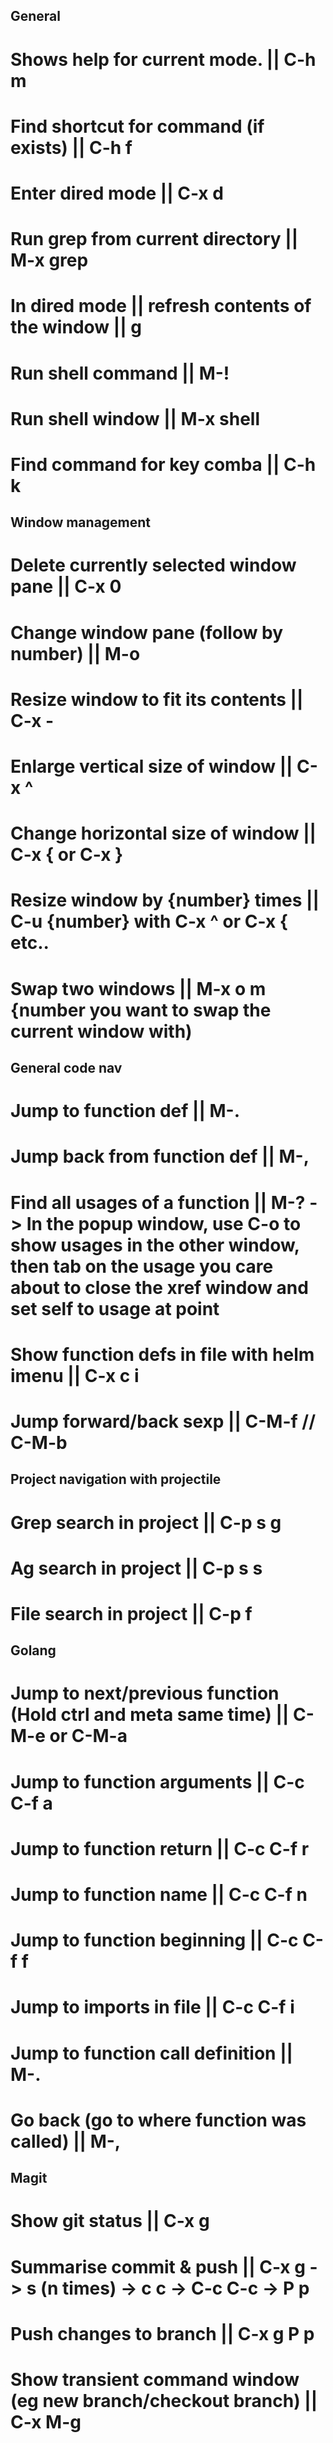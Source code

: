 ** General
* Shows help for current mode. || C-h m
* Find shortcut for command (if exists) || C-h f
* Enter dired mode || C-x d
* Run grep from current directory || M-x grep
* In dired mode || refresh contents of the window || g
* Run shell command || M-!
* Run shell window || M-x shell
* Find command for key comba || C-h k

** Window management
* Delete currently selected window pane || C-x 0
* Change window pane (follow by number) || M-o
* Resize window to fit its contents || C-x -
* Enlarge vertical size of window || C-x ^
* Change horizontal size of window || C-x { or C-x }
* Resize window by {number} times  || C-u {number} with C-x ^ or C-x { etc..
* Swap two windows || M-x o m {number you want to swap the current window with)

** General code nav
* Jump to function def || M-.
* Jump back from function def || M-,
* Find all usages of a function || M-? -> In the popup window, use C-o to show usages in the other window, then tab on the usage you care about to close the xref window and set self to usage at point
* Show function defs in file with helm imenu || C-x c i
* Jump forward/back sexp || C-M-f // C-M-b

** Project navigation with projectile
* Grep search in project || C-p s g
* Ag search in project || C-p s s
* File search in project || C-p f

** Golang
* Jump to next/previous function (Hold ctrl and meta same time) || C-M-e or C-M-a 
* Jump to function arguments || C-c C-f a
* Jump to function return || C-c C-f r
* Jump to function name || C-c C-f n
* Jump to function beginning || C-c C-f f
* Jump to imports in file || C-c C-f i
* Jump to function call definition || M-.
* Go back (go to where function was called) || M-, 

** Magit
* Show git status || C-x g
* Summarise commit & push || C-x g -> s (n times) -> c c -> C-c C-c -> P p
* Push changes to branch || C-x g P p
* Show transient command window (eg new branch/checkout branch) || C-x M-g
* transient command: create a new branch || b c
* transient command: to kill the transient command window || C-g
* Rename a file: C-x g -> hover over file -> R

** Terraform mode
* C-c C-f || Close/open a block

